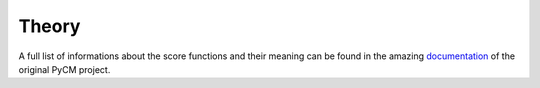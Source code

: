 Theory
------

A full list of informations about the score functions and their meaning can be found in the amazing documentation_ of the original PyCM project.

.. _documentation: https://www.pycm.ir/doc/